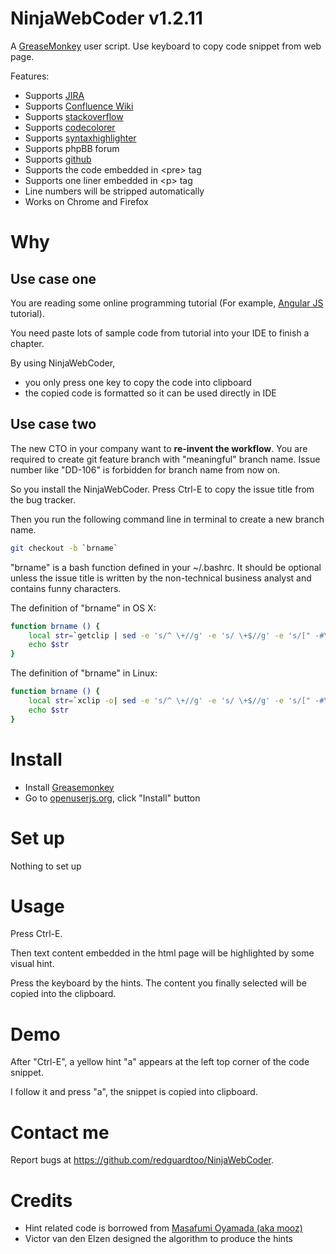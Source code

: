 * NinjaWebCoder v1.2.11
A [[https://addons.mozilla.org/en-US/firefox/addon/greasemonkey/][GreaseMonkey]] user script.  Use keyboard to copy code snippet from web page.

Features:
- Supports [[https://www.atlassian.com/software/jira][JIRA]]
- Supports [[https://www.atlassian.com/software/confluence][Confluence Wiki]]
- Supports [[http://stackoverflow.com][stackoverflow]]
- Supports [[https://github.com/kpumuk/codecolorer][codecolorer]]
- Supports [[http://alexgorbatchev.com/SyntaxHighlighter/][syntaxhighlighter]]
- Supports phpBB forum
- Supports [[http://github.com][github]]
- Supports the code embedded in <pre> tag
- Supports one liner embedded in <p> tag
- Line numbers will be stripped automatically
- Works on Chrome and Firefox

* Why
** Use case one
You are reading some online programming tutorial (For example, [[https://docs.angularjs.org/tutorial/step_00][Angular JS]] tutorial).

You need paste lots of sample code from tutorial into your IDE to finish a chapter.

By using NinjaWebCoder, 
- you only press one key to copy the code into clipboard
- the copied code is formatted so it can be used directly in IDE
** Use case two
The new CTO in your company want to *re-invent the workflow*. You are required to create git feature branch with "meaningful" branch name. Issue number like "DD-106" is forbidden for branch name from now on.

So you install the NinjaWebCoder. Press Ctrl-E to copy the issue title from the bug tracker.

Then you run the following command line in terminal to create a new branch name.
#+BEGIN_SRC sh
git checkout -b `brname`
#+END_SRC

"brname" is a bash function defined in your ~/.bashrc. It should be optional unless the issue title is written by the non-technical business analyst and contains funny characters.

The definition of "brname" in OS X:
#+BEGIN_SRC sh
function brname () {
    local str=`getclip | sed -e 's/^ \+//g' -e 's/ \+$//g' -e 's/[" -#\(]\+/_/g' -e "s/'//g" -e 's/\(.*\)/\L\1/'`
    echo $str
}
#+END_SRC

The definition of "brname" in Linux:
#+BEGIN_SRC sh
function brname () {
    local str=`xclip -o| sed -e 's/^ \+//g' -e 's/ \+$//g' -e 's/[" -#\(]\+/_/g' -e "s/'//g" -e 's/\(.*\)/\L\1/'`
    echo $str
}
#+END_SRC

* Install
- Install [[https://addons.mozilla.org/en-us/firefox/addon/greasemonkey/][Greasemonkey]]
- Go to [[https://openuserjs.org/scripts/redguardtoo/NinjaWebCoder][openuserjs.org]], click "Install" button

* Set up
Nothing to set up

* Usage
Press Ctrl-E.

Then text content embedded in the html page will be highlighted by some visual hint.

Press the keyboard by the hints. The content you finally selected will be copied into the clipboard.

* Demo
After "Ctrl-E", a yellow hint "a" appears at the left top corner of the code snippet.

I follow it and press "a", the snippet is copied into clipboard.

[[https://raw.github.com/redguardtoo/NinjaWebCoder/master/ninja-web-coder-demo.gif]]

* Contact me
Report bugs at [[https://github.com/redguardtoo/NinjaWebCoder]].

* Credits
- Hint related code is borrowed from [[https://github.com/mooz][Masafumi Oyamada (aka mooz)]]
- Victor van den Elzen designed the algorithm to produce the hints
